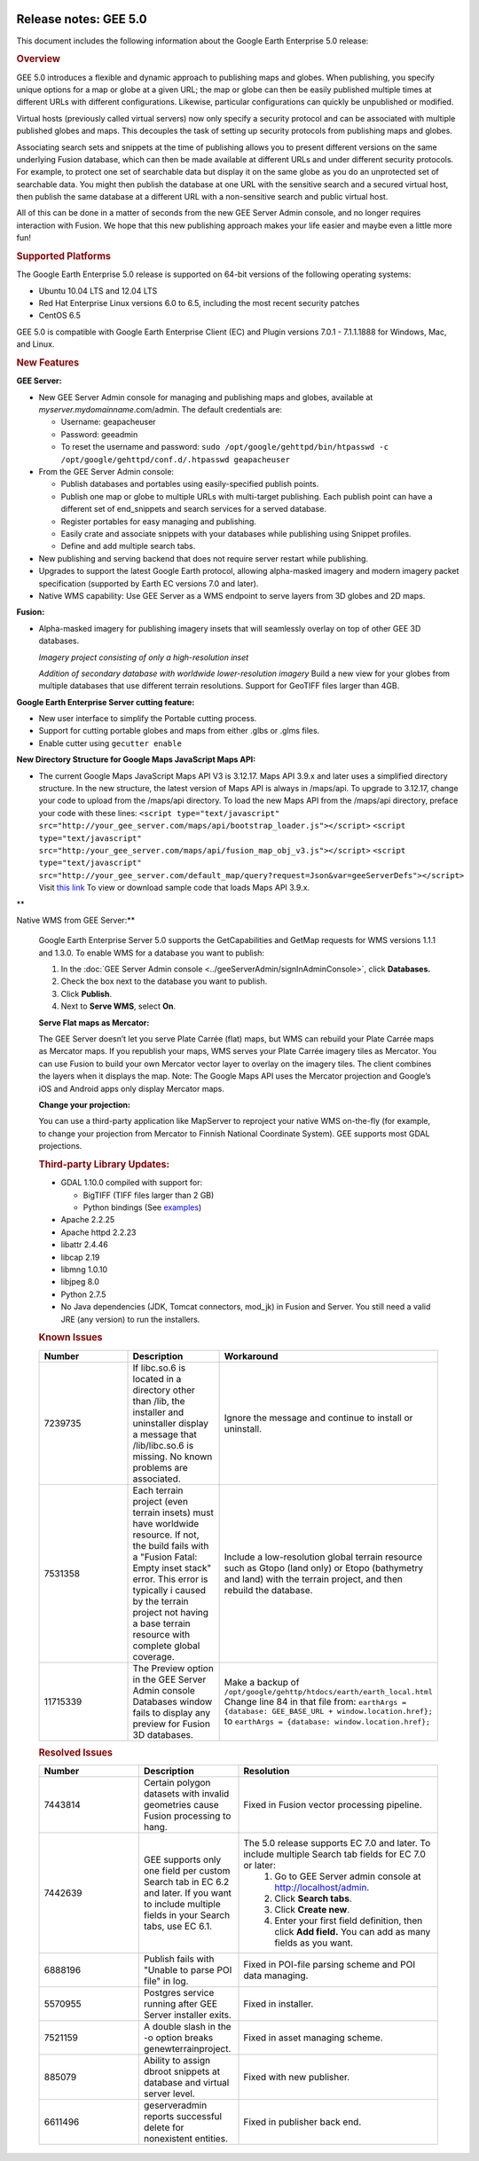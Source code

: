 |Google logo|

======================
Release notes: GEE 5.0
======================

.. container::

   .. container:: content

      This document includes the following information about the Google
      Earth Enterprise 5.0 release:

      .. rubric:: Overview

      GEE 5.0 introduces a flexible and dynamic approach to publishing
      maps and globes. When publishing, you specify unique options for a
      map or globe at a given URL; the map or globe can then be easily
      published multiple times at different URLs with different
      configurations. Likewise, particular configurations can quickly be
      unpublished or modified.

      Virtual hosts (previously called virtual servers) now only specify
      a security protocol and can be associated with multiple published
      globes and maps. This decouples the task of setting up security
      protocols from publishing maps and globes.

      Associating search sets and snippets at the time of publishing
      allows you to present different versions on the same underlying
      Fusion database, which can then be made available at different
      URLs and under different security protocols. For example, to
      protect one set of searchable data but display it on the same
      globe as you do an unprotected set of searchable data. You might
      then publish the database at one URL with the sensitive search and
      a secured virtual host, then publish the same database at a
      different URL with a non-sensitive search and public virtual host.

      All of this can be done in a matter of seconds from the new GEE
      Server Admin console, and no longer requires interaction with
      Fusion. We hope that this new publishing approach makes your life
      easier and maybe even a little more fun!

      .. rubric:: Supported Platforms

      The Google Earth Enterprise 5.0 release is supported on 64-bit
      versions of the following operating systems:

      -  Ubuntu 10.04 LTS and 12.04 LTS
      -  Red Hat Enterprise Linux versions 6.0 to 6.5, including the
         most recent security patches
      -  CentOS 6.5

      GEE 5.0 is compatible with Google Earth Enterprise Client (EC) and
      Plugin versions 7.0.1 - 7.1.1.1888 for Windows, Mac, and Linux.

      .. rubric:: New Features

      **GEE Server:**

      -  New GEE Server Admin console for managing and publishing maps
         and globes, available at *myserver.mydomainname*.com/admin. The
         default credentials are:

         -  Username: geapacheuser
         -  Password: geeadmin
         -  To reset the username and password:
            ``sudo /opt/google/gehttpd/bin/htpasswd -c /opt/google/gehttpd/conf.d/.htpasswd geapacheuser``

      -  From the GEE Server Admin console:

         -  Publish databases and portables using easily-specified
            publish points.
         -  Publish one map or globe to multiple URLs with multi-target
            publishing. Each publish point can have a different set of
            end_snippets and search services for a served database.
         -  Register portables for easy managing and publishing.
         -  Easily crate and associate snippets with your databases
            while publishing using Snippet profiles.
         -  Define and add multiple search tabs.

      -  New publishing and serving backend that does not require server
         restart while publishing.
      -  Upgrades to support the latest Google Earth protocol, allowing
         alpha-masked imagery and modern imagery packet specification
         (supported by Earth EC versions 7.0 and later).
      -  Native WMS capability: Use GEE Server as a WMS endpoint to
         serve layers from 3D globes and 2D maps.

      **Fusion:**

      -  Alpha-masked imagery for publishing imagery insets that will
         seamlessly overlay on top of other GEE 3D databases.

         |GEE Version 4.4 mask with black pixels|

         *Imagery project consisting of only a high-resolution inset*

         |GEE version 5.0 alpha mask|

         *Addition of secondary database with worldwide lower-resolution
         imagery*
         Build a new view for your globes from multiple databases that use
         different terrain resolutions.
         Support for GeoTIFF files larger than 4GB.

      **Google Earth Enterprise Server cutting feature:**

      -  New user interface to simplify the Portable cutting process.
      -  Support for cutting portable globes and maps from either .glbs
         or .glms files.
      -  Enable cutter using ``gecutter enable``

      **New Directory Structure for Google Maps JavaScript Maps API:**

      -  The current Google Maps JavaScript Maps API V3 is 3.12.17. Maps
         API 3.9.x and later uses a simplified directory structure. In
         the new structure, the latest version of Maps API is always in
         /maps/api. To upgrade to 3.12.17, change your code to upload
         from the /maps/api directory. To load the new Maps API from the
         /maps/api directory, preface your code with these lines:
         ``<script type="text/javascript" src="http://your_gee_server.com/maps/api/bootstrap_loader.js"></script>``
         ``<script type="text/javascript" src="http:/your_gee_server.com/maps/api/fusion_map_obj_v3.js"></script>``
         ``<script type="text/javascript" src="http://your_gee_server.com/default_map/query?request=Json&var=geeServerDefs"></script>``
         Visit `this
         link <https://code.google.com/p/gee-samples/source/browse/trunk/FusionMapsExamples/gee_maps_polyline_sample.html>`_
         To view or download sample code that loads Maps API 3.9.x.

      **Native WMS from GEE Server:**

      Google Earth Enterprise Server 5.0 supports the GetCapabilities
      and GetMap requests for WMS versions 1.1.1 and 1.3.0. To enable
      WMS for a database you want to publish:

      #. In the :doc:`GEE Server Admin console <../geeServerAdmin/signInAdminConsole>`,
         click **Databases.**
      #. Check the box next to the database you want to publish.
      #. Click **Publish**.
      #. Next to **Serve WMS**, select **On**.

      **Serve Flat maps as Mercator:**

      The GEE Server doesn’t let you serve Plate Carrée (flat) maps, but
      WMS can rebuild your Plate Carrée maps as Mercator maps. If you
      republish your maps, WMS serves your Plate Carrée imagery tiles as
      Mercator. You can use Fusion to build your own Mercator vector
      layer to overlay on the imagery tiles. The client combines the
      layers when it displays the map. Note: The Google Maps API uses
      the Mercator projection and Google’s iOS and Android apps only
      display Mercator maps.

      **Change your projection:**

      You can use a third-party application like MapServer to reproject
      your native WMS on-the-fly (for example, to change your projection
      from Mercator to Finnish National Coordinate System). GEE supports
      most GDAL projections.

      .. rubric:: Third-party Library Updates:

      -  GDAL 1.10.0 compiled with support for:

         -  BigTIFF (TIFF files larger than 2 GB)
         -  Python bindings (See
            `examples <http://trac.osgeo.org/gdal/wiki/GdalOgrInPython)>`_)

      -  Apache 2.2.25
      -  Apache httpd 2.2.23
      -  libattr 2.4.46
      -  libcap 2.19
      -  libmng 1.0.10
      -  libjpeg 8.0
      -  Python 2.7.5
      -  No Java dependencies (JDK, Tomcat connectors, mod_jk) in Fusion
         and Server. You still need a valid JRE (any version) to run the
         installers.

      .. rubric:: Known Issues

      .. list-table::
         :widths: 25 25 50
         :header-rows: 1

         * - Number
           - Description
           - Workaround
         * - 7239735
           - If libc.so.6 is located in a directory other than /lib, the installer and uninstaller
             display a message that /lib/libc.so.6 is missing. No known problems are associated.
           - Ignore the message and continue to install or uninstall.
         * - 7531358
           - Each terrain project (even terrain insets) must have worldwide resource. If not,
             the build fails with a "Fusion Fatal: Empty inset stack" error. This error is typically i
             caused by the terrain project not having a base terrain resource with complete global coverage.
           - Include a low-resolution global terrain resource such as Gtopo (land only) or Etopo (bathymetry and land)
             with the terrain project, and then rebuild the database.
         * - 11715339
           - The Preview option in the GEE Server Admin console Databases window fails to display
             any preview for Fusion 3D databases.
           - Make a backup of ``/opt/google/gehttp/htdocs/earth/earth_local.html``
             Change line 84 in that file from:
             ``earthArgs = {database: GEE_BASE_URL + window.location.href};``
             to ``earthArgs = {database: window.location.href};``

      .. rubric:: Resolved Issues

      .. list-table::
         :widths: 25 25 50
         :header-rows: 1

         * - Number
           - Description
           - Resolution
         * - 7443814
           - Certain polygon datasets with invalid geometries cause Fusion processing to hang.
           - Fixed in Fusion vector processing pipeline.
         * - 7442639
           - GEE supports only one field per custom Search tab in EC 6.2 and later.
             If you want to include multiple fields in your Search tabs, use EC 6.1.
           - The 5.0 release supports EC 7.0 and later. To include multiple Search tab fields for EC 7.0 or later:
                  #. Go to GEE Server admin console at http://localhost/admin.
                  #. Click **Search tabs**.
                  #. Click **Create new**.
                  #. Enter your first field definition, then click **Add field.** You can add as many fields as you want.
         * - 6888196
           - Publish fails with "Unable to parse POI file" in log.
           - Fixed in POI-file parsing scheme and POI data managing.
         * - 5570955
           - Postgres service running after GEE Server installer exits.
           - Fixed in installer.
         * - 7521159
           - A double slash in the -o option breaks genewterrainproject.
           - Fixed in asset managing scheme.
         * - 885079
           - Ability to assign dbroot snippets at database and virtual server level.
           - Fixed with new publisher.
         * - 6611496
           - geserveradmin reports successful delete for nonexistent entities.
           - Fixed in publisher back end.

.. |Google logo| image:: ../../art/common/googlelogo_color_260x88dp.png
   :width: 130px
   :height: 44px
.. |GEE Version 4.4 mask with black pixels| image:: ../../art/fusion/alpha_mask/alphamask1.png
.. |GEE version 5.0 alpha mask| image:: ../../art/fusion/alpha_mask/alphamask2.png
